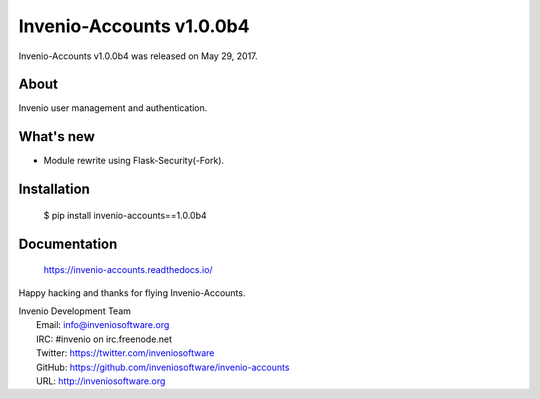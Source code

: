 ===========================
 Invenio-Accounts v1.0.0b4
===========================

Invenio-Accounts v1.0.0b4 was released on May 29, 2017.

About
-----

Invenio user management and authentication.

What's new
----------

- Module rewrite using Flask-Security(-Fork).

Installation
------------

   $ pip install invenio-accounts==1.0.0b4

Documentation
-------------

   https://invenio-accounts.readthedocs.io/

Happy hacking and thanks for flying Invenio-Accounts.

| Invenio Development Team
|   Email: info@inveniosoftware.org
|   IRC: #invenio on irc.freenode.net
|   Twitter: https://twitter.com/inveniosoftware
|   GitHub: https://github.com/inveniosoftware/invenio-accounts
|   URL: http://inveniosoftware.org
